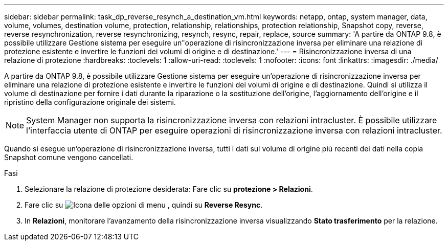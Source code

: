 ---
sidebar: sidebar 
permalink: task_dp_reverse_resynch_a_destination_vm.html 
keywords: netapp, ontap, system manager, data, volume, volumes, destination volume, protection, relationship, relationships, protection relationship, Snapshot copy, reverse, reverse resynchronization, reverse resynchronizing, resynch, resync, repair, replace, source 
summary: 'A partire da ONTAP 9.8, è possibile utilizzare Gestione sistema per eseguire un"operazione di risincronizzazione inversa per eliminare una relazione di protezione esistente e invertire le funzioni dei volumi di origine e di destinazione.' 
---
= Risincronizzazione inversa di una relazione di protezione
:hardbreaks:
:toclevels: 1
:allow-uri-read: 
:toclevels: 1
:nofooter: 
:icons: font
:linkattrs: 
:imagesdir: ./media/


[role="lead"]
A partire da ONTAP 9.8, è possibile utilizzare Gestione sistema per eseguire un'operazione di risincronizzazione inversa per eliminare una relazione di protezione esistente e invertire le funzioni dei volumi di origine e di destinazione. Quindi si utilizza il volume di destinazione per fornire i dati durante la riparazione o la sostituzione dell'origine, l'aggiornamento dell'origine e il ripristino della configurazione originale dei sistemi.

[NOTE]
====
System Manager non supporta la risincronizzazione inversa con relazioni intracluster. È possibile utilizzare l'interfaccia utente di ONTAP per eseguire operazioni di risincronizzazione inversa con relazioni intracluster.

====
Quando si esegue un'operazione di risincronizzazione inversa, tutti i dati sul volume di origine più recenti dei dati nella copia Snapshot comune vengono cancellati.

.Fasi
. Selezionare la relazione di protezione desiderata: Fare clic su *protezione > Relazioni*.
. Fare clic su image:icon_kabob.gif["Icona delle opzioni di menu"] , quindi su *Reverse Resync*.
. In *Relazioni*, monitorare l'avanzamento della risincronizzazione inversa visualizzando *Stato trasferimento* per la relazione.

